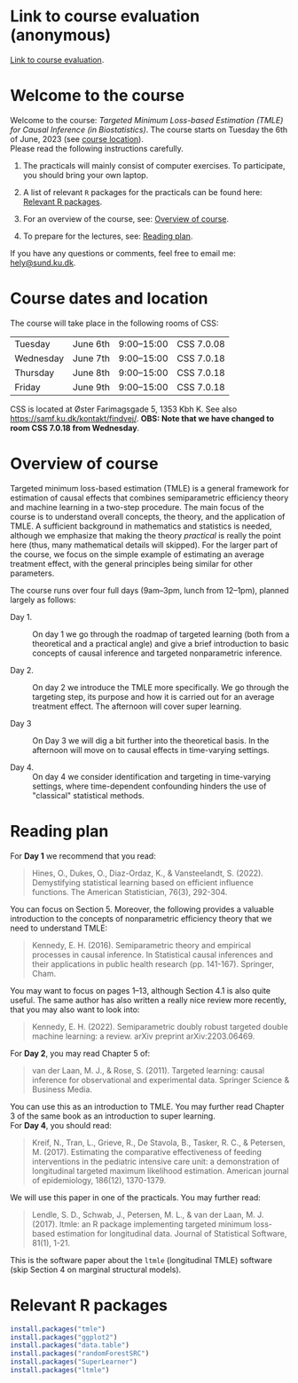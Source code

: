 * Link to course evaluation (anonymous)

[[https://forms.gle/muTThE3cskX2WQyQA][Link to course evaluation]].

* Welcome to the course


Welcome to the course: /Targeted Minimum Loss-based Estimation (TMLE)
for Causal Inference (in Biostatistics)/. The course starts on Tuesday
the 6th of June, 2023 (see [[https://github.com/helenecharlotte/TMLE-course#course-location][course location]]). \\

Please read the following instructions carefully.

1. The practicals will mainly consist of computer exercises. To
   participate, you should bring your own laptop.

2. A list of relevant =R= packages for the practicals can be found
   here: [[https://github.com/helenecharlotte/TMLE-course#relevant-r-packages][Relevant R packages]].

3. For an overview of the course, see: [[https://github.com/helenecharlotte/TMLE-course#overview-of-course][Overview of course]].

4. To prepare for the lectures, see: [[https://github.com/helenecharlotte/TMLE-course#reading-plan][Reading plan]].

If you have any questions or comments, feel free to email me:
[[mailto:hely@sund.ku.dk][hely@sund.ku.dk]].


* Course dates and location

The course will take place in the following rooms of CSS:

| Tuesday   | June 6th | 9:00--15:00 | CSS 7.0.08 |
| Wednesday | June 7th | 9:00--15:00 | CSS 7.0.18 |
| Thursday  | June 8th | 9:00--15:00 | CSS 7.0.18 |
| Friday    | June 9th | 9:00--15:00 | CSS 7.0.18 |

CSS is located at Øster Farimagsgade 5, 1353 Kbh K. See also
https://samf.ku.dk/kontakt/findvej/. *OBS: Note that we have changed
to room CSS 7.0.18 from Wednesday*.

* Overview of course

Targeted minimum loss-based estimation (TMLE) is a general framework
for estimation of causal effects that combines semiparametric
efficiency theory and machine learning in a two-step procedure. The
main focus of the course is to understand overall concepts, the
theory, and the application of TMLE. A sufficient background in
mathematics and statistics is needed, although we emphasize that
making the theory /practical/ is really the point here (thus, many
mathematical details will skipped).  For the larger part of the
course, we focus on the simple example of estimating an average
treatment effect, with the general principles being similar for other
parameters. \\


The course runs over four full days (9am--3pm, lunch from 12--1pm),
planned largely as follows:

- Day 1. :: On day 1 we go through the roadmap of targeted learning
  (both from a theoretical and a practical angle) and give a brief
  introduction to basic concepts of causal inference and targeted
  nonparametric inference.

- Day 2. :: On day 2 we introduce the TMLE more specifically. We go
  through the targeting step, its purpose and how it is carried out
  for an average treatment effect. The afternoon will cover super
  learning.

- Day 3 :: On Day 3 we will dig a bit further into the theoretical
  basis. In the afternoon will move on to causal effects in
  time-varying settings.
  
- Day 4. :: On day 4 we consider identification and targeting in
  time-varying settings, where time-dependent confounding hinders the
  use of "classical" statistical methods.


* Reading plan 


For *Day 1* we recommend that you read:

#+begin_quote 
Hines, O., Dukes, O., Diaz-Ordaz, K., & Vansteelandt,
S. (2022). Demystifying statistical learning based on efficient
influence functions. The American Statistician, 76(3), 292-304.
#+end_quote

You can focus on Section 5. Moreover, the following provides a
valuable introduction to the concepts of nonparametric efficiency
theory that we need to understand TMLE: 

#+begin_quote 
Kennedy, E. H. (2016). Semiparametric theory and empirical processes
in causal inference. In Statistical causal inferences and their
applications in public health research (pp. 141-167). Springer, Cham.
#+end_quote

You may want to focus on pages 1--13, although Section 4.1 is also
quite useful. The same author has also written a really nice review
more recently, that you may also want to look into:

#+begin_quote 
Kennedy, E. H. (2022). Semiparametric doubly robust targeted double
machine learning: a review. arXiv preprint arXiv:2203.06469.
#+end_quote

For *Day 2*, you may read Chapter 5 of: 

#+begin_quote 
van der Laan, M. J., & Rose, S. (2011). Targeted learning: causal
inference for observational and experimental data. Springer Science &
Business Media.
#+end_quote

You can use this as an introduction to TMLE. You may further read
Chapter 3 of the same book as an introduction to super learning. \\

For *Day 4*, you should read: 

#+begin_quote 
Kreif, N., Tran, L., Grieve, R., De Stavola, B., Tasker, R. C., &
Petersen, M. (2017). Estimating the comparative effectiveness of
feeding interventions in the pediatric intensive care unit: a
demonstration of longitudinal targeted maximum likelihood
estimation. American journal of epidemiology, 186(12), 1370-1379.
#+end_quote

We will use this paper in one of the practicals. You may further read: 

#+begin_quote 
Lendle, S. D., Schwab, J., Petersen, M. L., & van der Laan,
M. J. (2017). ltmle: an R package implementing targeted minimum
loss-based estimation for longitudinal data. Journal of Statistical
Software, 81(1), 1-21.
#+end_quote

This is the software paper about the =ltmle= (longitudinal TMLE)
software (skip Section 4 on marginal structural models).



* Relevant R packages

#+ATTR_LATEX: :options otherkeywords={}, deletekeywords={}
#+BEGIN_SRC R :exports both :results output  :session *R* :cache yes 
install.packages("tmle")
install.packages("ggplot2")   
install.packages("data.table") 
install.packages("randomForestSRC")
install.packages("SuperLearner")
install.packages("ltmle")
#+END_SRC    
